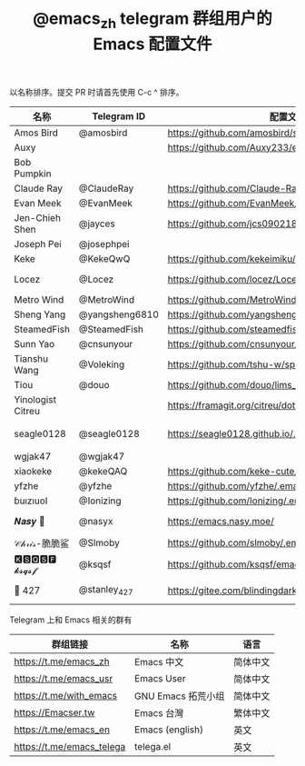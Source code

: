 #+TITLE:   @emacs_zh telegram 群组用户的 Emacs 配置文件

以名称排序。提交 PR 时请首先使用 C-c ^ 排序。

| 名称              | Telegram ID    | 配置文件地址                                               | 博客或主页                             | 备注                                   |   |
|-------------------+----------------+------------------------------------------------------------+----------------------------------------+----------------------------------------+---|
| Amos Bird         | @amosbird      | https://github.com/amosbird/serverconfig                   | https://live.bilibili.com/21290308     |                                        |   |
| Auxy        |      | https://github.com/Auxy233/emacs.d                   | https://www.auxy.xyz     |    Sweet Evil Emacs                                    |   |
| Bob Pumpkin       |                |                                                            | https://pumpkinblog.top/               |                                        |   |
| Claude Ray        | @ClaudeRay     | https://github.com/Claude-Ray/spacemacs.d                  | https://claude-ray.github.io/          |                                        |   |
| Evan Meek         | @EvanMeek      | https://github.com/EvanMeek/.emacs.d                       | https://evanmeek.github.io/            |                                        |   |
| Jen-Chieh Shen    | @jayces        | https://github.com/jcs090218/jcs-emacs-init                | http://www.jcs-profile.com/            |                                        |   |
| Joseph Pei        | @josephpei     |                                                            | http://josephpei.github.io/            |                                        |   |
| Keke              | @KekeQwQ       | https://github.com/kekeimiku/emacs-nw                      |                                        |                                        |   |
| Locez             | @Locez         | https://github.com/locez/Loceziazation/tree/master/.doom.d | https://locez.com                      | GitHub https://github.com/locez        |   |
| Metro Wind        | @MetroWind     | https://github.com/MetroWind/dotfiles-mac                  | https://darksair.org/                  |                                        |   |
| Sheng Yang        | @yangsheng6810 | https://github.com/yangsheng6810/dotfiles/                 |                                        |                                        |   |
| SteamedFish       | @SteamedFish   | https://github.com/steamedfish/dotfiles                    | https://steamedfish.org/               |                                        |   |
| Sunn Yao          | @cnsunyour     | https://github.com/cnsunyour/.doom.d                       | https://sunyour.org/                   |                                        |   |
| Tianshu Wang      | @Voleking      | https://github.com/tshu-w/spacemacs-configuration          |                                        |                                        |   |
| Tiou              | @douo          | https://github.com/douo/lims_dot_emacs                     | https://dourok.info                    |                                        |   |
| Yinologist Citreu |                | https://framagit.org/citreu/dotfiles                       | https://cireu.github.io/               |                                        |   |
| seagle0128        | @seagle0128    | https://seagle0128.github.io/.emacs.d/                     |                                        | 著名的 Centaur Emacs，新手入门推荐     |   |
| wgjak47           | @wgjak47       |                                                            | http://wgjak47.me/                     |                                        |   |
| xiaokeke          | @kekeQAQ       | https://github.com/keke-cute/.emacs.d                      |                                        |                                        |   |
| yfzhe             | @yfzhe         | https://github.com/yfzhe/.emacs.d                          |                                        |                                        |   |
| ɓuızıuoI          | @Ionizing      | https://github.com/Ionizing/.emacs.d                       |                                        |                                        |   |
| 𝑵𝒂𝒔𝒚 🧶           | @nasyx         | https://emacs.nasy.moe/                                    | https://nasy.moe/                      | GitHub https://github.com/nasyxx/      |   |
| 𝒞𝒽𝓇𝒾𝓈-脆脆鲨      | @Slmoby        | https://github.com/slmoby/.emacs.d                         | https://www.slmoby.top                 |                                        |   |
| 🅺🆂🆀🆂🅵 𝓴𝓼𝓺𝓼𝓯       | @ksqsf         | https://github.com/ksqsf/emacs-config                      | https://ksqsf.moe/                     |                                        |   |
| 📝 427            | @stanley_427   | https://gitee.com/blindingdark/BEmacs                      | https://www.jianshu.com/u/ea4015fcb048 | GitHub https://github.com/blindingdark |   |





Telegram 上和 Emacs 相关的群有

| 群组链接                  | 名称              | 语言     |
|---------------------------+-------------------+----------|
| https://t.me/emacs_zh     | Emacs 中文        | 简体中文 |
| https://t.me/emacs_usr    | Emacs User        | 简体中文 |
| https://t.me/with_emacs   | GNU Emacs 拓荒小组 | 简体中文 |
| https://Emacser.tw        | Emacs 台灣        | 繁体中文 |
| https://t.me/emacs_en     | Emacs (english)   | 英文     |
| https://t.me/emacs_telega | telega.el         | 英文     |
